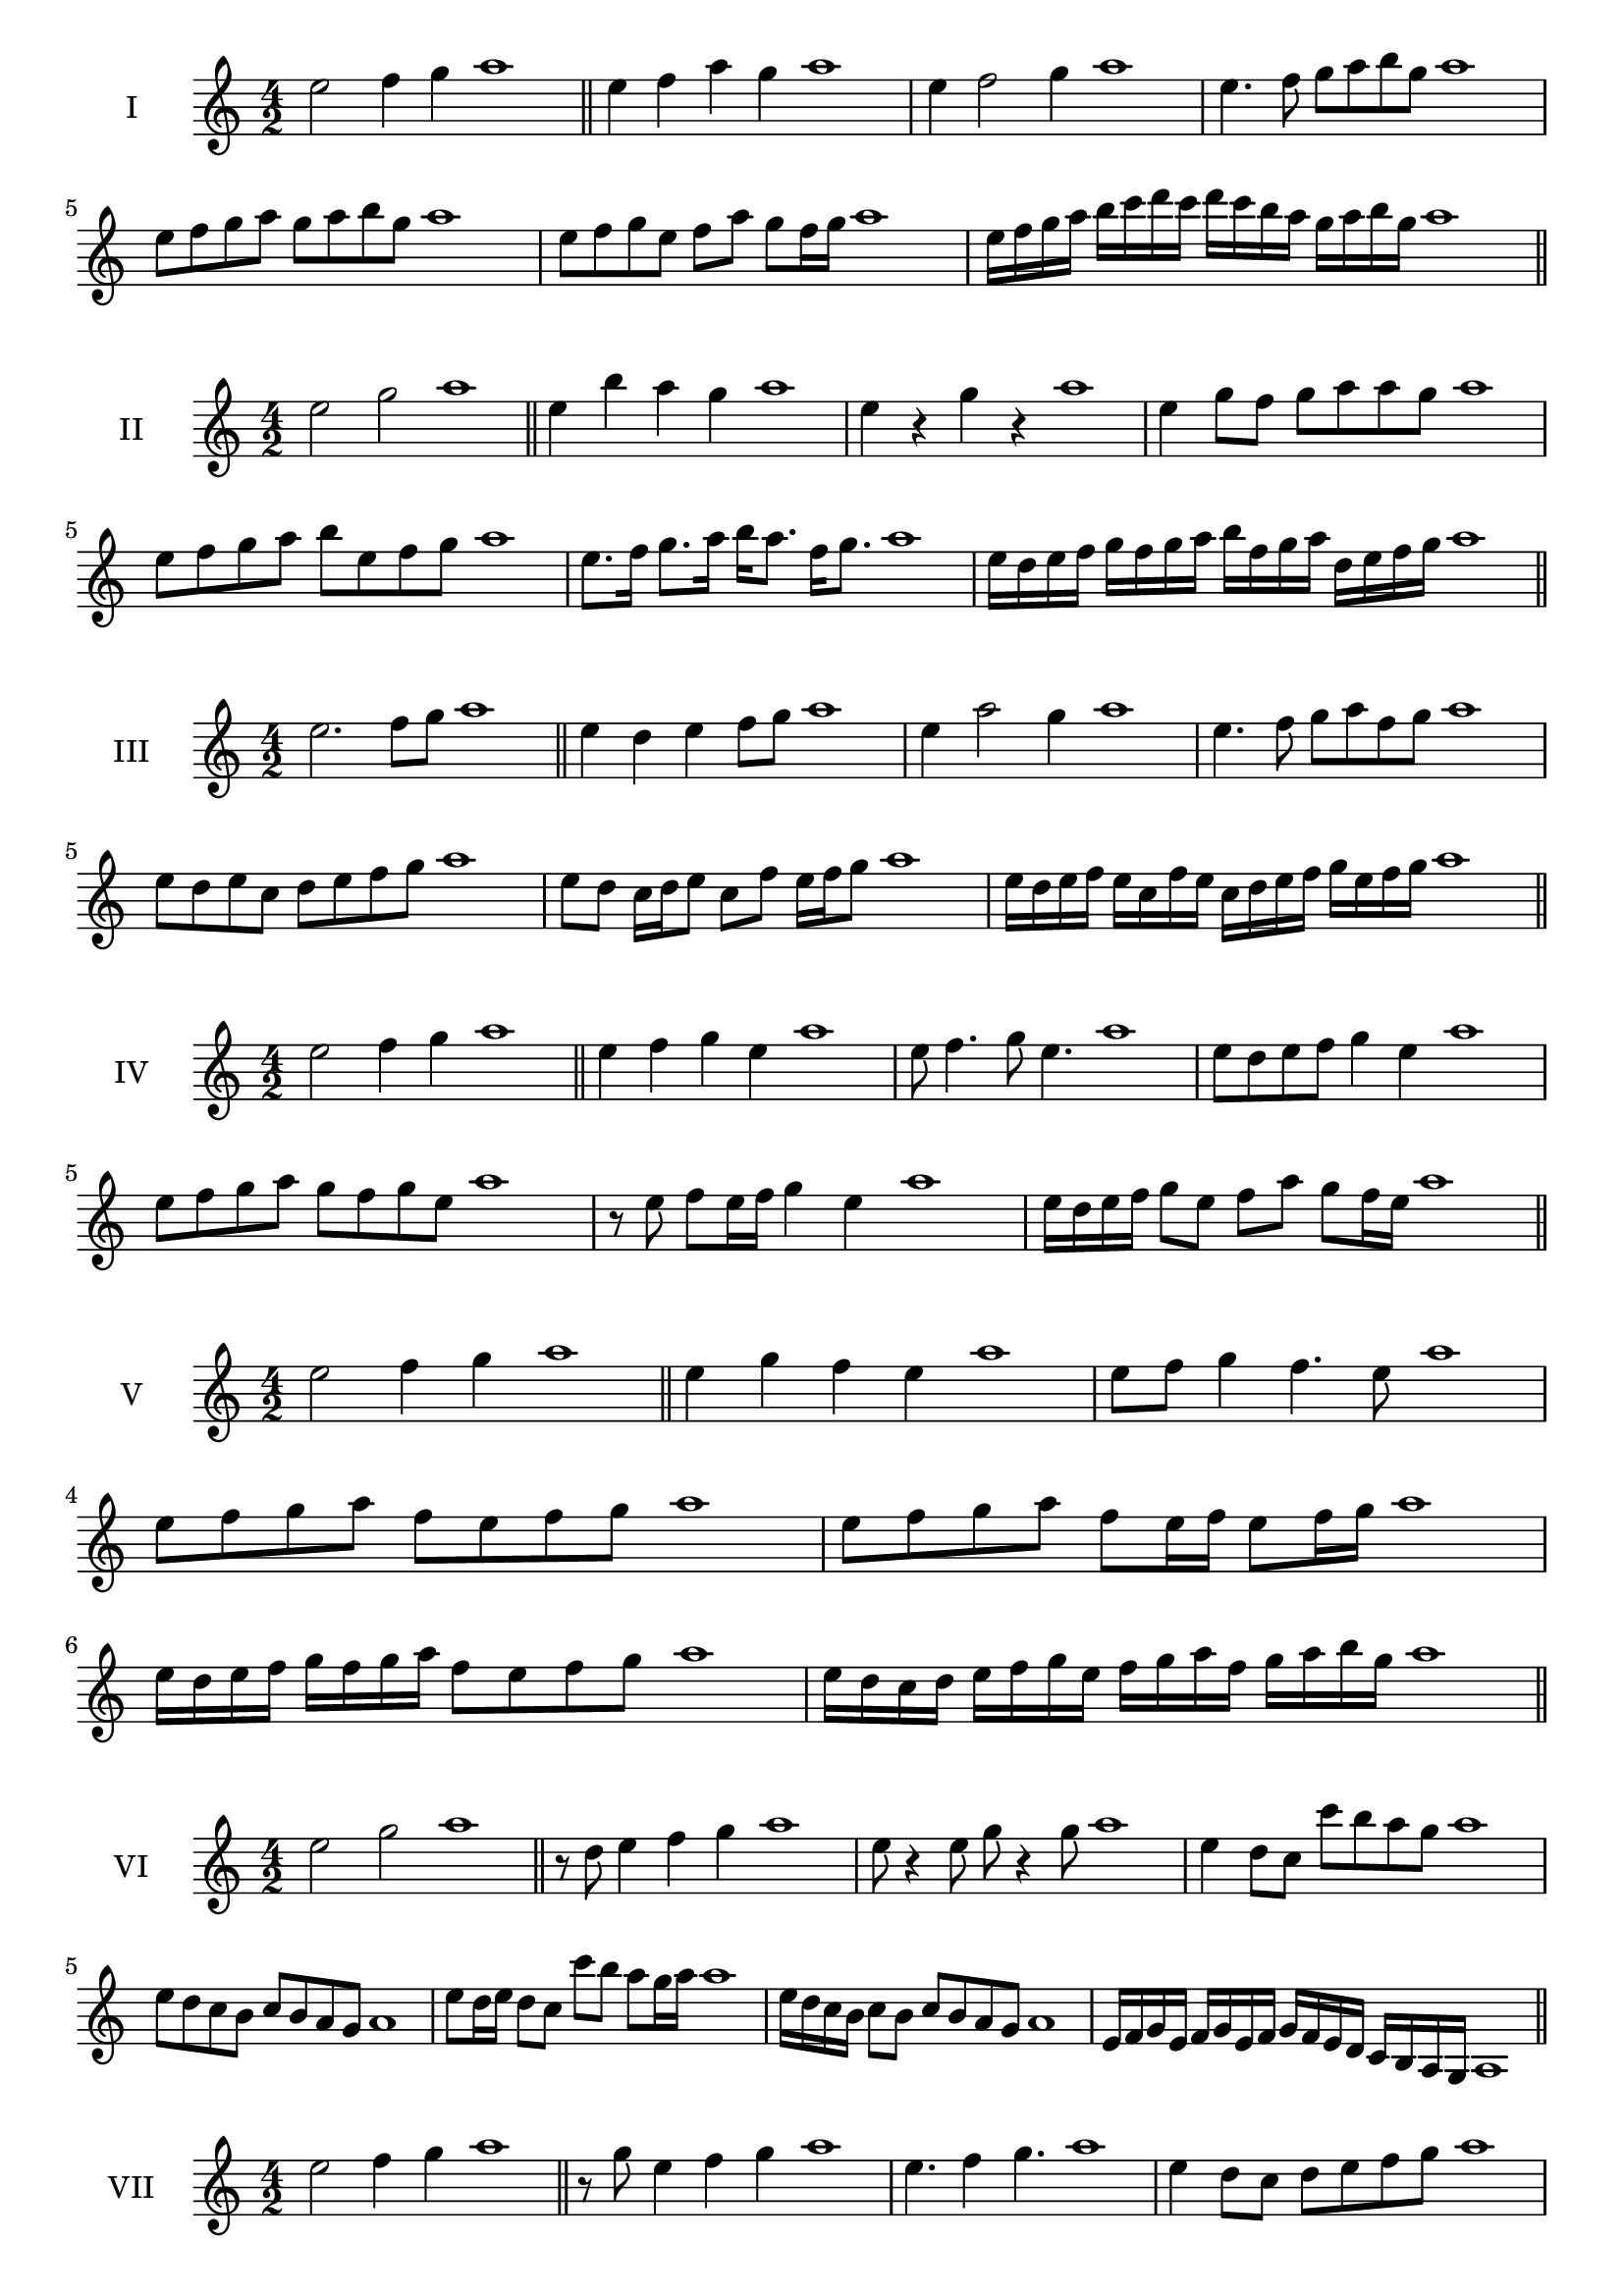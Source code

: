 \version "2.18.2"
\score {
  \new Staff \with { instrumentName = #"I" }
  \relative c'' { 
   
  \time 4/2
  e2 f4 g4 a1 \bar "||"
  e4 f  a g a1
  e4 f2 g4 a1
  e4. f8 g a b g a1
  e8 f g a g a b g a1
  e8 f g e f a g f16 g a1

  e16 f g a b c d c d c b a g a b g a1
  
 \bar "||" \break
  }
 
}
\score {
  \new Staff \with { instrumentName = #"II" }
  \relative c'' { 
   
  \time 4/2
    e2 g a1 \bar "||"
    e4 b' a g a1
    e4 r g r a1
    e4 g8 f g a a g a1
    e8 f g a b e, f g a1
    e8. f16 g8. a16 b a8. f16 g8. a1
   
    e16 d e f g f g a b f g a d, e f g a1
 \bar "||" \break
  }
 
}
\score {
  \new Staff \with { instrumentName = #"III" }
  \relative c'' { 
   
  \time 4/2
    e2. f8 g a1 \bar "||"
  e4 d e f8 g a1
  e4 a2 g4 a1
  e4. f8 g8 a f g a1
  e8 d e c d e f g a1
  e8 d c16 d e8 c f e16 f g8 a1
 
  e16 d e f e c f e c d e f g e f g a1
 \bar "||" \break
  }
 
}
\score {
  \new Staff \with { instrumentName = #"IV" }
  \relative c'' { 
   
  \time 4/2
    e2 f4 g a1 \bar "||"
  e4 f g e a1
  e8 f4. g8 e4. a1
  e8 d e f g4 e a1
  e8 f g a g f g e a1
  r8 e f e16 f g4 e a1
  e16 d e f g8 e f a g f16 e a1

 \bar "||" \break
  }
 
}
\score {
  \new Staff \with { instrumentName = #"V" }
  \relative c'' { 
   
  \time 4/2
    e2 f4 g a1 \bar "||"
   e4 g f e a1
   e8 f g4 f4. e8 a1
  
   e8 f g a f e f g a1
   e8 f g a f e16 f e8 f16 g a1
   e16 d e f g f g a f8 e f g a1
  
   e16 d c d e f g e f g a f g a b g a1
 \bar "||" \break
  }
 
}
\score {
  \new Staff \with { instrumentName = #"VI" }
  \relative c'' { 
   
  \time 4/2
    e2 g a1 \bar "||"
  r8 d,8 e4 f g a1
  e8 r4 e8 g r4 g8 a1
  e4 d8 c c' b a g a1
  e8 d c b c b a g a1
  e'8 d16 e d8 c c' b a g16 a a1
  e16 d c b c8 b c b a g a1
 
  e16 f g e f g e f g f e d c b a g a1
  
 \bar "||" \break
  }
 
}
\score {
  \new Staff \with { instrumentName = #"VII" }
  \relative c'' { 
   
  \time 4/2
    e2 f4 g a1\bar "||"
    r8 g8 e4 f g a1
    e4. f4 g4. a1
    e4 d8 c d e f g a1
    e8 d e d c b a g a1
    e'8 d16 e d8 e f g g f16 g a1
    e16 d e f g8 f g e f g a1
    e16 d e f g f g f g f e d c b a g a1
    e16 f g f g a b c d e f g a b f g a1
 \bar "||" \break
  }
 
}
\score {
  \new Staff \with { instrumentName = #"VIII" }
  \relative c'' { 
   
  \time 4/2
  e2 g a1 \bar "||"
  r8 d,8 e4 a g a1
  r8 f8 e4 r8 a8. g8. a1
  e8 f g a e f4 g8 a1
  e8 f g a g e f g a1
  e8. f16 g8. a16 b e,8. f8. g16 a1
  e8 f g16 f g a b8 e,16 d e f g8 a1
  e,16 f g a b a b c d c d e f e f g a1
  e16 d c b b' a g f g f e d c b a g a1
 \bar "||" \break
  }
 
}
\score {
  \new Staff \with { instrumentName = #"IX" }
  \relative c'' { 
   
  \time 4/2
    e2. f8 g a1 \bar "||"
    e4 d c b a1
    e'4. e,8 a4. g8 a1
    e'4 g8 f d e f g a1
    e8 d e f d e f g a1
    e8. d16 e8 d16 e f8 d16 e f8 g a1
    e8 d e16 d e f d8 e8. f16 g8 a1
    e16 d e f g f e d e d c b c b a g a1
    e'16 d e f e c d e d c b c d e f g a1
 \bar "||" \break
  }
 
}
\score {
  \new Staff \with { instrumentName = #"X" }
  \relative c'' { 
   
  \time 4/2
   e2 f4 g a1 \bar "||"
  e4 e, f g a1
  e'8 e, f4. g4. a1 
  e'4. c8 d e f g a1
  e8 a, b c d e f g a1
  e8. f16 e8 d16 e f8 e16 f g8. g16 a1
  e4 e,16 d e f g a b c d e f g a1
  g16 f e d e d a g a g f e d e f g a1
  e'16 f g e f e d e f g a f g a f g a1
 \bar "||" \break
  }
 
}

